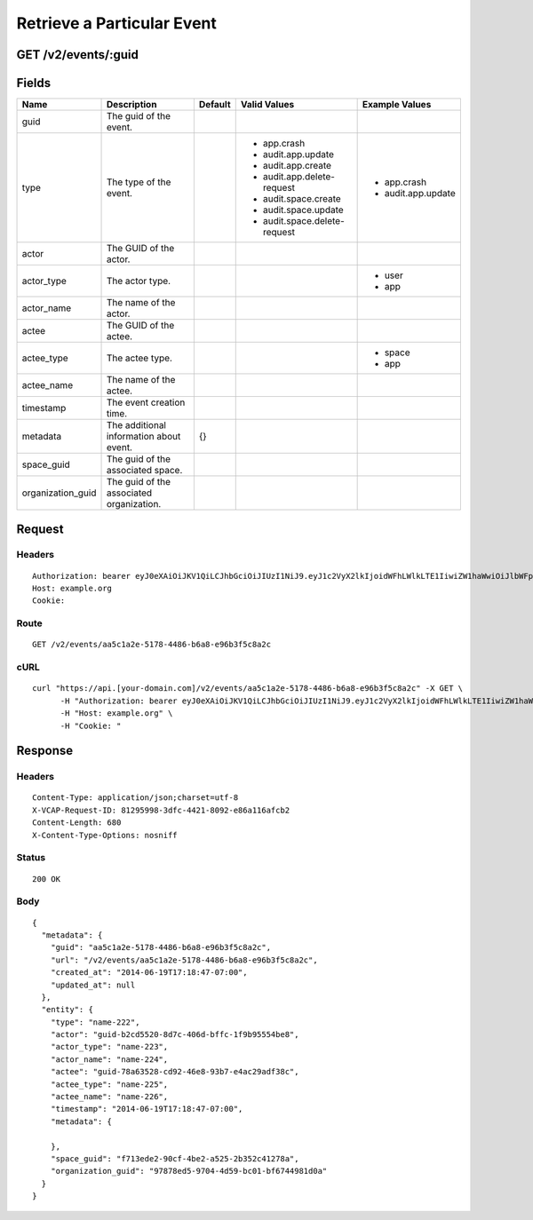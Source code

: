 
Retrieve a Particular Event
---------------------------


GET /v2/events/:guid
~~~~~~~~~~~~~~~~~~~~


Fields
~~~~~~

.. cssclass:: fields table-striped table-bordered table-condensed


+-------------------+------------------------------------------+---------+------------------------------+--------------------+
| Name              | Description                              | Default | Valid Values                 | Example Values     |
|                   |                                          |         |                              |                    |
+===================+==========================================+=========+==============================+====================+
| guid              | The guid of the event.                   |         |                              |                    |
|                   |                                          |         |                              |                    |
+-------------------+------------------------------------------+---------+------------------------------+--------------------+
| type              | The type of the event.                   |         | - app.crash                  | - app.crash        |
|                   |                                          |         | - audit.app.update           | - audit.app.update |
|                   |                                          |         | - audit.app.create           |                    |
|                   |                                          |         | - audit.app.delete-request   |                    |
|                   |                                          |         | - audit.space.create         |                    |
|                   |                                          |         | - audit.space.update         |                    |
|                   |                                          |         | - audit.space.delete-request |                    |
|                   |                                          |         |                              |                    |
+-------------------+------------------------------------------+---------+------------------------------+--------------------+
| actor             | The GUID of the actor.                   |         |                              |                    |
|                   |                                          |         |                              |                    |
+-------------------+------------------------------------------+---------+------------------------------+--------------------+
| actor_type        | The actor type.                          |         |                              | - user             |
|                   |                                          |         |                              | - app              |
|                   |                                          |         |                              |                    |
+-------------------+------------------------------------------+---------+------------------------------+--------------------+
| actor_name        | The name of the actor.                   |         |                              |                    |
|                   |                                          |         |                              |                    |
+-------------------+------------------------------------------+---------+------------------------------+--------------------+
| actee             | The GUID of the actee.                   |         |                              |                    |
|                   |                                          |         |                              |                    |
+-------------------+------------------------------------------+---------+------------------------------+--------------------+
| actee_type        | The actee type.                          |         |                              | - space            |
|                   |                                          |         |                              | - app              |
|                   |                                          |         |                              |                    |
+-------------------+------------------------------------------+---------+------------------------------+--------------------+
| actee_name        | The name of the actee.                   |         |                              |                    |
|                   |                                          |         |                              |                    |
+-------------------+------------------------------------------+---------+------------------------------+--------------------+
| timestamp         | The event creation time.                 |         |                              |                    |
|                   |                                          |         |                              |                    |
+-------------------+------------------------------------------+---------+------------------------------+--------------------+
| metadata          | The additional information about event.  | {}      |                              |                    |
|                   |                                          |         |                              |                    |
+-------------------+------------------------------------------+---------+------------------------------+--------------------+
| space_guid        | The guid of the associated space.        |         |                              |                    |
|                   |                                          |         |                              |                    |
+-------------------+------------------------------------------+---------+------------------------------+--------------------+
| organization_guid | The guid of the associated organization. |         |                              |                    |
|                   |                                          |         |                              |                    |
+-------------------+------------------------------------------+---------+------------------------------+--------------------+


Request
~~~~~~~


Headers
^^^^^^^

::

  Authorization: bearer eyJ0eXAiOiJKV1QiLCJhbGciOiJIUzI1NiJ9.eyJ1c2VyX2lkIjoidWFhLWlkLTE1IiwiZW1haWwiOiJlbWFpbC05QHNvbWVkb21haW4uY29tIiwic2NvcGUiOlsiY2xvdWRfY29udHJvbGxlci5hZG1pbiJdLCJhdWQiOlsiY2xvdWRfY29udHJvbGxlciJdLCJleHAiOjE0MDM4MjgzMjd9.XKhmE55ct4cwBysJoT2Gq-xOUc5aQhF9CVd7jTV7_ts
  Host: example.org
  Cookie:


Route
^^^^^

::

  GET /v2/events/aa5c1a2e-5178-4486-b6a8-e96b3f5c8a2c


cURL
^^^^

::

  curl "https://api.[your-domain.com]/v2/events/aa5c1a2e-5178-4486-b6a8-e96b3f5c8a2c" -X GET \
  	-H "Authorization: bearer eyJ0eXAiOiJKV1QiLCJhbGciOiJIUzI1NiJ9.eyJ1c2VyX2lkIjoidWFhLWlkLTE1IiwiZW1haWwiOiJlbWFpbC05QHNvbWVkb21haW4uY29tIiwic2NvcGUiOlsiY2xvdWRfY29udHJvbGxlci5hZG1pbiJdLCJhdWQiOlsiY2xvdWRfY29udHJvbGxlciJdLCJleHAiOjE0MDM4MjgzMjd9.XKhmE55ct4cwBysJoT2Gq-xOUc5aQhF9CVd7jTV7_ts" \
  	-H "Host: example.org" \
  	-H "Cookie: "


Response
~~~~~~~~


Headers
^^^^^^^

::

  Content-Type: application/json;charset=utf-8
  X-VCAP-Request-ID: 81295998-3dfc-4421-8092-e86a116afcb2
  Content-Length: 680
  X-Content-Type-Options: nosniff


Status
^^^^^^

::

  200 OK


Body
^^^^

::

  {
    "metadata": {
      "guid": "aa5c1a2e-5178-4486-b6a8-e96b3f5c8a2c",
      "url": "/v2/events/aa5c1a2e-5178-4486-b6a8-e96b3f5c8a2c",
      "created_at": "2014-06-19T17:18:47-07:00",
      "updated_at": null
    },
    "entity": {
      "type": "name-222",
      "actor": "guid-b2cd5520-8d7c-406d-bffc-1f9b95554be8",
      "actor_type": "name-223",
      "actor_name": "name-224",
      "actee": "guid-78a63528-cd92-46e8-93b7-e4ac29adf38c",
      "actee_type": "name-225",
      "actee_name": "name-226",
      "timestamp": "2014-06-19T17:18:47-07:00",
      "metadata": {
  
      },
      "space_guid": "f713ede2-90cf-4be2-a525-2b352c41278a",
      "organization_guid": "97878ed5-9704-4d59-bc01-bf6744981d0a"
    }
  }

